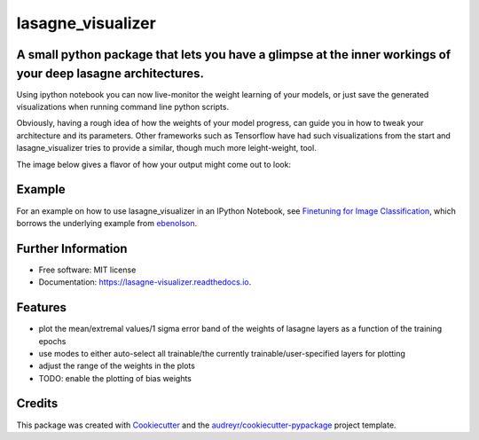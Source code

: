 ===============================
lasagne_visualizer
===============================


.. image:: https://img.shields.io/pypi/v/lasagne_visualizer.svg
        :target: https://pypi.python.org/pypi/lasagne_visualizer

.. image:: https://img.shields.io/travis/SimonKohl/lasagne_visualizer.svg
        :target: https://travis-ci.org/SimonKohl/lasagne_visualizer

.. image:: https://readthedocs.org/projects/lasagne-visualizer/badge/?version=latest
        :target: https://lasagne-visualizer.readthedocs.io/en/latest/?badge=latest
        :alt: Documentation Status

.. image:: https://pyup.io/repos/github/SimonKohl/lasagne_visualizer/shield.svg
     :target: https://pyup.io/repos/github/SimonKohl/lasagne_visualizer/
     :alt: Updates


A small python package that lets you have a glimpse at the inner workings of your deep lasagne architectures.
-----------------------------------------------------------------------

Using ipython notebook you can now live-monitor the weight learning of your models, or just save the generated visualizations when running command line python scripts.

Obviously, having a rough idea of how the weights of your model progress, can guide you in how to tweak your architecture and its parameters.
Other frameworks such as Tensorflow have had such visualizations from the start and lasagne_visualizer tries to provide a similar, though much more leight-weight, tool.

The image below gives a flavor of how your output might come out to look:

.. image:: https://github.com/SimonKohl/lasagne_visualizer/blob/develop/examples/example.png
    :target: https://github.com/SimonKohl/lasagne_visualizer/blob/develop/examples/

Example
-----
For an example on how to use lasagne_visualizer in an IPython Notebook, see `Finetuning for Image Classification <https://github.com/SimonKohl/lasagne_visualizer/blob/develop/examples/Finetuning%20for%20Image%20Classification.ipynb>`_, which borrows the underlying example from  `ebenolson <https://github.com/ebenolson>`_.


Further Information
-----

* Free software: MIT license
* Documentation: https://lasagne-visualizer.readthedocs.io.


Features
--------

* plot the mean/extremal values/1 sigma error band of the weights of lasagne layers as a function of the training epochs
* use modes to either auto-select all trainable/the currently trainable/user-specified layers for plotting
* adjust the range of the weights in the plots
* TODO: enable the plotting of bias weights

Credits
---------

This package was created with Cookiecutter_ and the `audreyr/cookiecutter-pypackage`_ project template.

.. _Cookiecutter: https://github.com/audreyr/cookiecutter
.. _`audreyr/cookiecutter-pypackage`: https://github.com/audreyr/cookiecutter-pypackage

